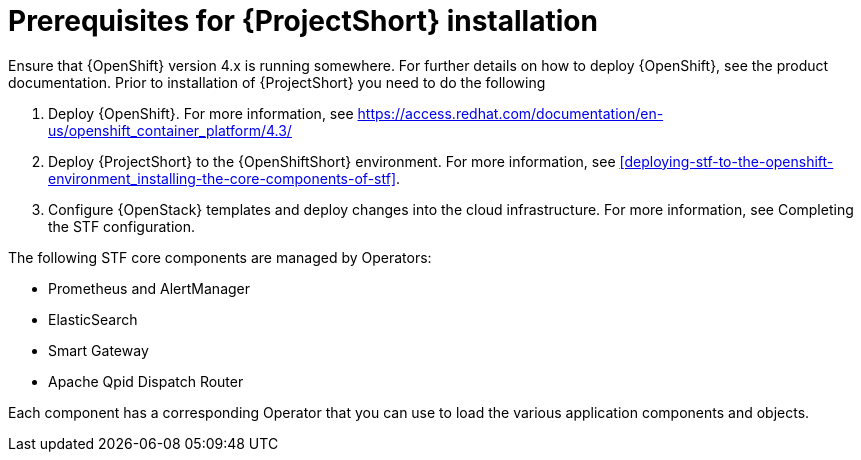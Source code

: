 // Module included in the following assemblies:
//
// <List assemblies here, each on a new line>

// This module can be included from assemblies using the following include statement:
// include::<path>/proc_prerequisites-for-stf-deployment.adoc[leveloffset=+1]

// The file name and the ID are based on the module title. For example:
// * file name: proc_doing-procedure-a.adoc
// * ID: [id='proc_doing-procedure-a_{context}']
// * Title: = Doing procedure A
//
// The ID is used as an anchor for linking to the module. Avoid changing
// it after the module has been published to ensure existing links are not
// broken.
//
// The `context` attribute enables module reuse. Every module's ID includes
// {context}, which ensures that the module has a unique ID even if it is
// reused multiple times in a guide.
//
// Start the title with a verb, such as Creating or Create. See also
// _Wording of headings_ in _The IBM Style Guide_.
[id='prerequisites-for-stf-deployment_{context}']
= Prerequisites for {ProjectShort} installation

Ensure that {OpenShift} version 4.x is running somewhere. For further details on how to deploy {OpenShift}, see the product documentation. Prior to installation of {ProjectShort} you need to do the following

. Deploy {OpenShift}. For more information, see https://access.redhat.com/documentation/en-us/openshift_container_platform/4.3/
. Deploy {ProjectShort} to the {OpenShiftShort} environment. For more information, see <<deploying-stf-to-the-openshift-environment_installing-the-core-components-of-stf>>.
. Configure {OpenStack} templates and deploy changes into the cloud infrastructure. For more information, see Completing the STF configuration.

The following STF core components are managed by Operators: 

* Prometheus and AlertManager
* ElasticSearch
* Smart Gateway
* Apache Qpid Dispatch Router

Each component has a corresponding Operator that you can use to load the various application components and objects.
